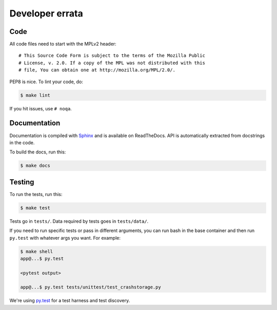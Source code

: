 ================
Developer errata
================

Code
====

All code files need to start with the MPLv2 header::

    # This Source Code Form is subject to the terms of the Mozilla Public
    # License, v. 2.0. If a copy of the MPL was not distributed with this
    # file, You can obtain one at http://mozilla.org/MPL/2.0/.

PEP8 is nice. To lint your code, do:

.. code-block:: shell

    $ make lint

If you hit issues, use ``# noqa``.


Documentation
=============

Documentation is compiled with Sphinx_ and is available on ReadTheDocs.
API is automatically extracted from docstrings in the code.

To build the docs, run this:

.. code-block:: shell

    $ make docs


.. _Sphinx: http://www.sphinx-doc.org/en/stable/


Testing
=======

To run the tests, run this:

.. code-block:: shell

   $ make test


Tests go in ``tests/``. Data required by tests goes in ``tests/data/``.

If you need to run specific tests or pass in different arguments, you can run
bash in the base container and then run ``py.test`` with whatever args you
want. For example:

.. code-block:: shell

   $ make shell
   app@...$ py.test

   <pytest output>

   app@...$ py.test tests/unittest/test_crashstorage.py


We're using py.test_ for a test harness and test discovery.

.. _py.test: http://pytest.org/
